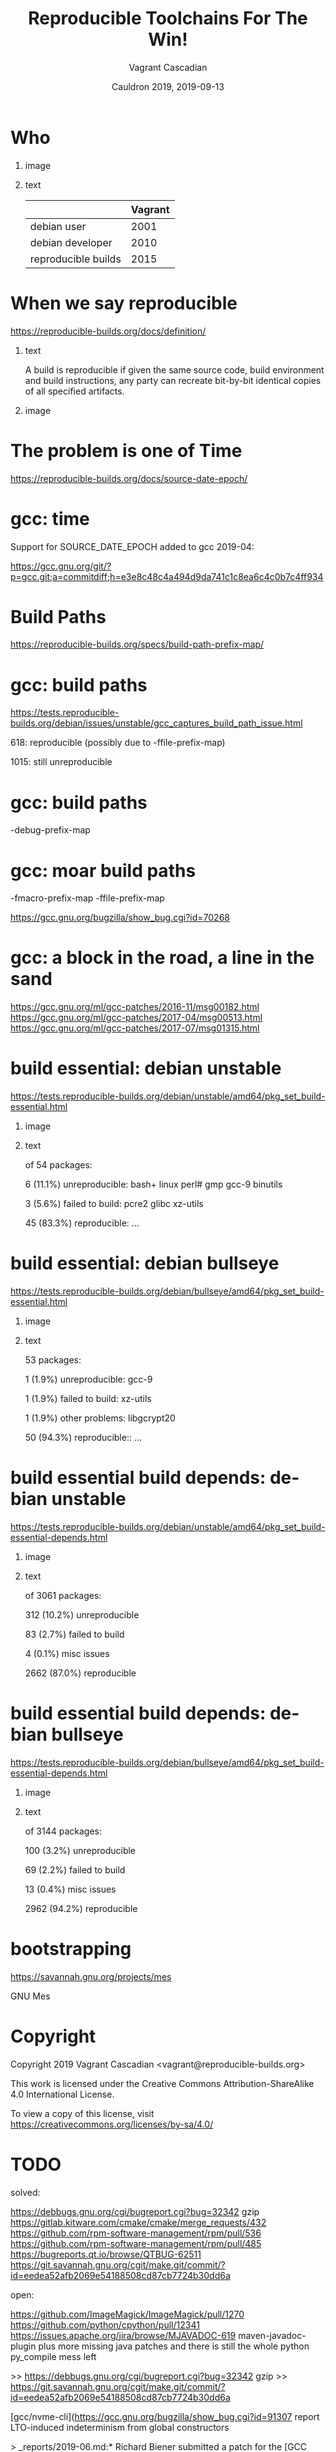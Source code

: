 #+AUTHOR: Vagrant Cascadian
#+TITLE: Reproducible Toolchains For The Win!
#+EMAIL: vagrant@reproducible-builds.org 
#+DATE: Cauldron 2019, 2019-09-13
#+LANGUAGE:  en
#+OPTIONS:   H:1 num:t toc:nil \n:nil @:t ::t |:t ^:t -:t f:t *:t <:t
#+OPTIONS:   TeX:t LaTeX:t skip:nil d:nil todo:t pri:nil tags:not-in-toc
#+OPTIONS: ^:nil
#+INFOJS_OPT: view:nil toc:nil ltoc:t mouse:underline buttons:0 path:http://orgmode.org/org-info.js
#+EXPORT_SELECT_TAGS: export
#+EXPORT_EXCLUDE_TAGS: noexport
#+startup: beamer
#+LaTeX_CLASS: beamer
#+LaTeX_CLASS_OPTIONS: [bigger]
#+latex_header: \mode<beamer>{\usetheme{Madrid}}
#+LaTeX_CLASS_OPTIONS: [aspectratio=169]
#+BEGIN_comment
Proposal for Cauldron2019
https://gcc.gnu.org/wiki/cauldron2019

Reproducible Toolchains For The Win!

The Reproducible Builds project promotes a set of software development
practices that create an independently-verifiable path from source to
binary code, by providing bit-for-bit identical results.

A key component in building software are the toolchains used. Solving
reproducibility issues at the toolchain level can sometimes fix
thousands of bugs in a single place, rather than patching each
individual affected package.

As an interesting side-effect, Reproducible Builds can also assist in
verifying license compliance.

This talk will mention some of the past and current issues in
toolchains needed to realize Reproducible Builds in the real world.
Let's work together to fix outstanding issues and further these
efforts!

https://reproducible-builds.org
#+END_comment

* Who

** image
    :PROPERTIES:
    :BEAMER_col: 0.2
    :END:

[[./images/vagrantupsidedown.png]]


** text
    :PROPERTIES:
    :BEAMER_col: 0.4
    :END:

  |                     | Vagrant |
  |---------------------+---------|
  | debian user         |    2001 |
  | debian developer    |    2010 |
  | reproducible builds |    2015 |

* When we say reproducible

  https://reproducible-builds.org/docs/definition/

** text
    :PROPERTIES:
    :BEAMER_col: 0.7
    :END:

A build is reproducible if given the same source code, build
environment and build instructions, any party can recreate bit-by-bit
identical copies of all specified artifacts.

** image
    :PROPERTIES:
    :BEAMER_col: 0.3
    :END:

[[./images/reproducible-builds.png]]

* The problem is one of Time

https://reproducible-builds.org/docs/source-date-epoch/

* gcc: time

Support for SOURCE_DATE_EPOCH added to gcc 2019-04:

https://gcc.gnu.org/git/?p=gcc.git;a=commitdiff;h=e3e8c48c4a494d9da741c1c8ea6c4c0b7c4ff934

* Build Paths

https://reproducible-builds.org/specs/build-path-prefix-map/

* gcc: build paths

https://tests.reproducible-builds.org/debian/issues/unstable/gcc_captures_build_path_issue.html

618: reproducible (possibly due to -ffile-prefix-map)

1015: still unreproducible

* gcc: build paths

-debug-prefix-map

* gcc: moar build paths

-fmacro-prefix-map
-ffile-prefix-map

https://gcc.gnu.org/bugzilla/show_bug.cgi?id=70268

* gcc: a block in the road, a line in the sand

https://gcc.gnu.org/ml/gcc-patches/2016-11/msg00182.html
https://gcc.gnu.org/ml/gcc-patches/2017-04/msg00513.html
https://gcc.gnu.org/ml/gcc-patches/2017-07/msg01315.html


* build essential: debian unstable

https://tests.reproducible-builds.org/debian/unstable/amd64/pkg_set_build-essential.html

** image
    :PROPERTIES:
    :BEAMER_col: 0.5
    :END:

[[./images/unstable-build-essential.png]]

** text
    :PROPERTIES:
    :BEAMER_col: 0.5
    :END:

of 54 packages:

6 (11.1%) unreproducible: bash+ linux perl# gmp gcc-9 binutils

3 (5.6%) failed to build: pcre2 glibc xz-utils

45 (83.3%) reproducible: ...


* build essential: debian bullseye

https://tests.reproducible-builds.org/debian/bullseye/amd64/pkg_set_build-essential.html

** image
    :PROPERTIES:
    :BEAMER_col: 0.5
    :END:

[[./images/bullseye-build-essential.png]]

** text
    :PROPERTIES:
    :BEAMER_col: 0.5
    :END:

53 packages:

1 (1.9%) unreproducible: gcc-9

1 (1.9%) failed to build: xz-utils

1 (1.9%) other problems: libgcrypt20

50 (94.3%) reproducible:: ...


* build essential build depends: debian unstable

https://tests.reproducible-builds.org/debian/unstable/amd64/pkg_set_build-essential-depends.html

** image
    :PROPERTIES:
    :BEAMER_col: 0.5
    :END:

[[./images/unstable-build-essential-depends.png]]

** text
    :PROPERTIES:
    :BEAMER_col: 0.5
    :END:

of 3061 packages:

312 (10.2%) unreproducible

83 (2.7%) failed to build

4 (0.1%) misc issues

2662 (87.0%) reproducible


* build essential build depends: debian bullseye

https://tests.reproducible-builds.org/debian/bullseye/amd64/pkg_set_build-essential-depends.html

** image
    :PROPERTIES:
    :BEAMER_col: 0.5
    :END:

[[./images/bullseye-build-essential-depends.png]]

** text
    :PROPERTIES:
    :BEAMER_col: 0.5
    :END:

of 3144 packages:

100 (3.2%) unreproducible

69 (2.2%) failed to build

13 (0.4%) misc issues

2962 (94.2%) reproducible


* bootstrapping

https://savannah.gnu.org/projects/mes

GNU Mes



* Copyright

  Copyright 2019 Vagrant Cascadian <vagrant@reproducible-builds.org>

  This work is licensed under the Creative Commons
  Attribution-ShareAlike 4.0 International License.

  To view a copy of this license, visit
  https://creativecommons.org/licenses/by-sa/4.0/


* TODO

solved:

https://debbugs.gnu.org/cgi/bugreport.cgi?bug=32342 gzip
https://gitlab.kitware.com/cmake/cmake/merge_requests/432
https://github.com/rpm-software-management/rpm/pull/536
https://github.com/rpm-software-management/rpm/pull/485
https://bugreports.qt.io/browse/QTBUG-62511
https://git.savannah.gnu.org/cgit/make.git/commit/?id=eedea52afb2069e54188508cd87cb7724b30dd6a

open:

https://github.com/ImageMagick/ImageMagick/pull/1270
https://github.com/python/cpython/pull/12341
https://issues.apache.org/jira/browse/MJAVADOC-619 maven-javadoc-plugin
plus more missing java patches
and there is still the whole python py_compile mess left

>> https://debbugs.gnu.org/cgi/bugreport.cgi?bug=32342 gzip
>> https://git.savannah.gnu.org/cgit/make.git/commit/?id=eedea52afb2069e54188508cd87cb7724b30dd6a

[gcc/nvme-cli](https://gcc.gnu.org/bugzilla/show_bug.cgi?id=91307 report
LTO-induced indeterminism from global constructors

> _reports/2019-06.md:* Richard Biener submitted a patch for the [GCC
GNU Compiler Collection](https://gcc.gnu.org/) to [fix differences in
the runtime debugging info between
builds](https://gcc.gnu.org/bugzilla/show_bug.cgi?id=90778) in its D
programming language support.

